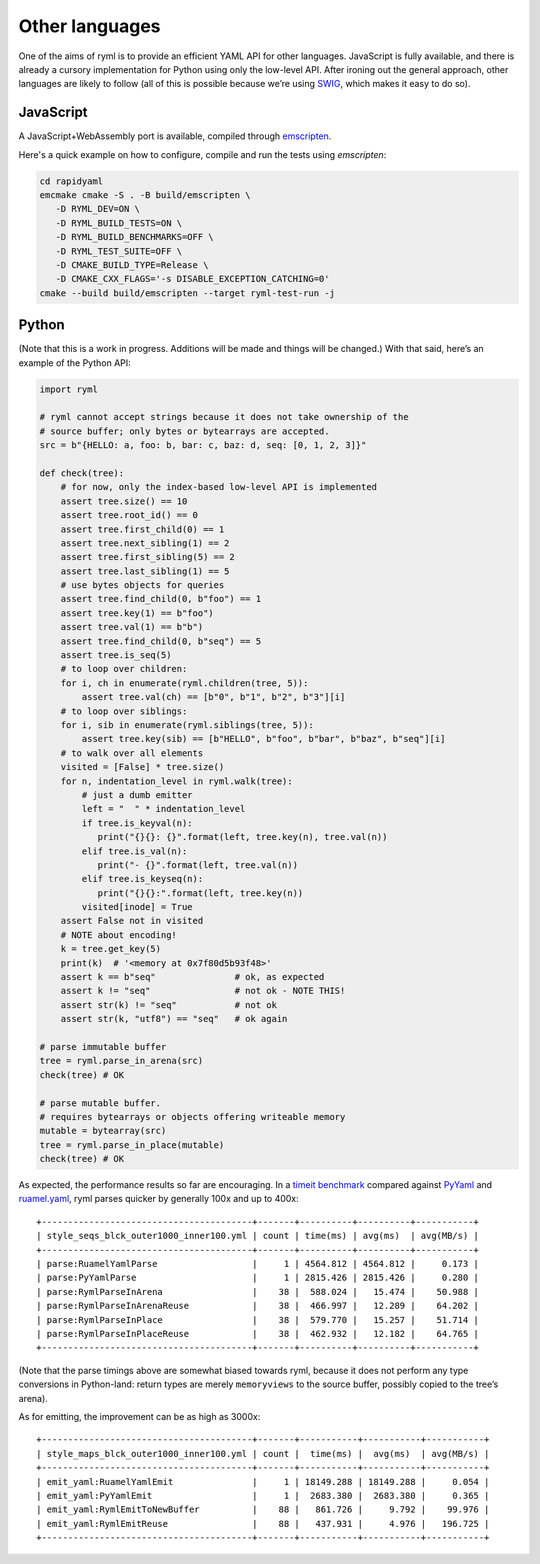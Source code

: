 Other languages
===============

One of the aims of ryml is to provide an efficient YAML API for other
languages. JavaScript is fully available, and there is already a cursory
implementation for Python using only the low-level API. After ironing
out the general approach, other languages are likely to follow (all of
this is possible because we’re using `SWIG <http://www.swig.org/>`__,
which makes it easy to do so).

JavaScript
----------

A JavaScript+WebAssembly port is available, compiled through
`emscripten <https://emscripten.org/>`__.

Here's a quick example on how to configure, compile and run the tests
using `emscripten`:

.. code:: bash

   cd rapidyaml
   emcmake cmake -S . -B build/emscripten \
      -D RYML_DEV=ON \
      -D RYML_BUILD_TESTS=ON \
      -D RYML_BUILD_BENCHMARKS=OFF \
      -D RYML_TEST_SUITE=OFF \
      -D CMAKE_BUILD_TYPE=Release \
      -D CMAKE_CXX_FLAGS='-s DISABLE_EXCEPTION_CATCHING=0'
   cmake --build build/emscripten --target ryml-test-run -j



Python
------

(Note that this is a work in progress. Additions will be made and things
will be changed.) With that said, here’s an example of the Python API:

.. code:: python

   import ryml

   # ryml cannot accept strings because it does not take ownership of the
   # source buffer; only bytes or bytearrays are accepted.
   src = b"{HELLO: a, foo: b, bar: c, baz: d, seq: [0, 1, 2, 3]}"

   def check(tree):
       # for now, only the index-based low-level API is implemented
       assert tree.size() == 10
       assert tree.root_id() == 0
       assert tree.first_child(0) == 1
       assert tree.next_sibling(1) == 2
       assert tree.first_sibling(5) == 2
       assert tree.last_sibling(1) == 5
       # use bytes objects for queries
       assert tree.find_child(0, b"foo") == 1
       assert tree.key(1) == b"foo")
       assert tree.val(1) == b"b")
       assert tree.find_child(0, b"seq") == 5
       assert tree.is_seq(5)
       # to loop over children:
       for i, ch in enumerate(ryml.children(tree, 5)):
           assert tree.val(ch) == [b"0", b"1", b"2", b"3"][i]
       # to loop over siblings:
       for i, sib in enumerate(ryml.siblings(tree, 5)):
           assert tree.key(sib) == [b"HELLO", b"foo", b"bar", b"baz", b"seq"][i]
       # to walk over all elements
       visited = [False] * tree.size()
       for n, indentation_level in ryml.walk(tree):
           # just a dumb emitter
           left = "  " * indentation_level
           if tree.is_keyval(n):
              print("{}{}: {}".format(left, tree.key(n), tree.val(n))
           elif tree.is_val(n):
              print("- {}".format(left, tree.val(n))
           elif tree.is_keyseq(n):
              print("{}{}:".format(left, tree.key(n))
           visited[inode] = True
       assert False not in visited
       # NOTE about encoding!
       k = tree.get_key(5)
       print(k)  # '<memory at 0x7f80d5b93f48>'
       assert k == b"seq"               # ok, as expected
       assert k != "seq"                # not ok - NOTE THIS! 
       assert str(k) != "seq"           # not ok
       assert str(k, "utf8") == "seq"   # ok again

   # parse immutable buffer
   tree = ryml.parse_in_arena(src)
   check(tree) # OK

   # parse mutable buffer.
   # requires bytearrays or objects offering writeable memory
   mutable = bytearray(src)
   tree = ryml.parse_in_place(mutable)
   check(tree) # OK

As expected, the performance results so far are encouraging. In a
`timeit benchmark <api/python/parse_bm.py>`__ compared against
`PyYaml <https://pyyaml.org/>`__ and
`ruamel.yaml <https://yaml.readthedocs.io/en/latest/>`__, ryml parses
quicker by generally 100x and up to 400x:

::

   +----------------------------------------+-------+----------+----------+-----------+
   | style_seqs_blck_outer1000_inner100.yml | count | time(ms) | avg(ms)  | avg(MB/s) |
   +----------------------------------------+-------+----------+----------+-----------+
   | parse:RuamelYamlParse                  |     1 | 4564.812 | 4564.812 |     0.173 |
   | parse:PyYamlParse                      |     1 | 2815.426 | 2815.426 |     0.280 |
   | parse:RymlParseInArena                 |    38 |  588.024 |   15.474 |    50.988 |
   | parse:RymlParseInArenaReuse            |    38 |  466.997 |   12.289 |    64.202 |
   | parse:RymlParseInPlace                 |    38 |  579.770 |   15.257 |    51.714 |
   | parse:RymlParseInPlaceReuse            |    38 |  462.932 |   12.182 |    64.765 |
   +----------------------------------------+-------+----------+----------+-----------+

(Note that the parse timings above are somewhat biased towards ryml,
because it does not perform any type conversions in Python-land: return
types are merely ``memoryviews`` to the source buffer, possibly copied
to the tree’s arena).

As for emitting, the improvement can be as high as 3000x:

::

   +----------------------------------------+-------+-----------+-----------+-----------+
   | style_maps_blck_outer1000_inner100.yml | count |  time(ms) |  avg(ms)  | avg(MB/s) |
   +----------------------------------------+-------+-----------+-----------+-----------+
   | emit_yaml:RuamelYamlEmit               |     1 | 18149.288 | 18149.288 |     0.054 |
   | emit_yaml:PyYamlEmit                   |     1 |  2683.380 |  2683.380 |     0.365 |
   | emit_yaml:RymlEmitToNewBuffer          |    88 |   861.726 |     9.792 |    99.976 |
   | emit_yaml:RymlEmitReuse                |    88 |   437.931 |     4.976 |   196.725 |
   +----------------------------------------+-------+-----------+-----------+-----------+

